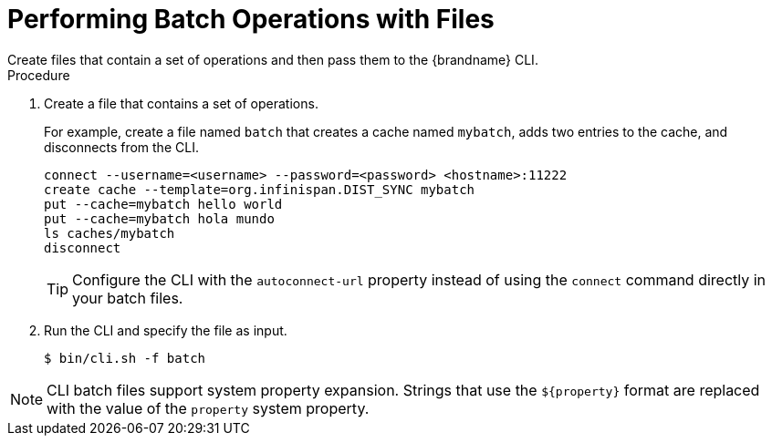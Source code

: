 [id='cli-batching-files_{context}']
= Performing Batch Operations with Files
Create files that contain a set of operations and then pass them to the {brandname} CLI.

.Procedure

. Create a file that contains a set of operations.
+
For example, create a file named `batch` that creates a cache named `mybatch`, adds two entries to the cache, and disconnects from the CLI.
+
[source,options="nowrap",subs=attributes+]
----
connect --username=<username> --password=<password> <hostname>:11222
create cache --template=org.infinispan.DIST_SYNC mybatch
put --cache=mybatch hello world
put --cache=mybatch hola mundo
ls caches/mybatch
disconnect
----
+
[TIP]
====
Configure the CLI with the `autoconnect-url` property instead of using the `connect` command directly in your batch files.
====
+
. Run the CLI and specify the file as input.
+
[source,options="nowrap",subs=attributes+]
----
$ bin/cli.sh -f batch
----

[NOTE]
====
CLI batch files support system property expansion. Strings that use the
`${property}` format are replaced with the value of the `property` system
property.
====
